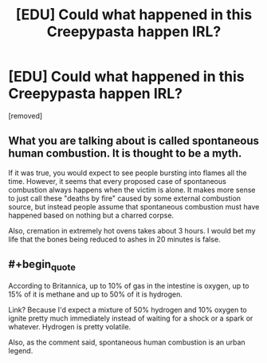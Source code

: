 #+TITLE: [EDU] Could what happened in this Creepypasta happen IRL?

* [EDU] Could what happened in this Creepypasta happen IRL?
:PROPERTIES:
:Score: 0
:DateUnix: 1608129897.0
:FlairText: EDU
:END:
[removed]


** What you are talking about is called spontaneous human combustion. It is thought to be a myth.

If it was true, you would expect to see people bursting into flames all the time. However, it seems that every proposed case of spontaneous combustion always happens when the victim is alone. It makes more sense to just call these "deaths by fire" caused by some external combustion source, but instead people assume that spontaneous combustion must have happened based on nothing but a charred corpse.

Also, cremation in extremely hot ovens takes about 3 hours. I would bet my life that the bones being reduced to ashes in 20 minutes is false.
:PROPERTIES:
:Author: electrace
:Score: 1
:DateUnix: 1608132391.0
:END:


** #+begin_quote
  According to Britannica, up to 10% of gas in the intestine is oxygen, up to 15% of it is methane and up to 50% of it is hydrogen.
#+end_quote

Link? Because I'd expect a mixture of 50% hydrogen and 10% oxygen to ignite pretty much immediately instead of waiting for a shock or a spark or whatever. Hydrogen is pretty volatile.

Also, as the comment said, spontaneous human combustion is an urban legend.
:PROPERTIES:
:Author: Silver_Swift
:Score: 1
:DateUnix: 1608132624.0
:END:
